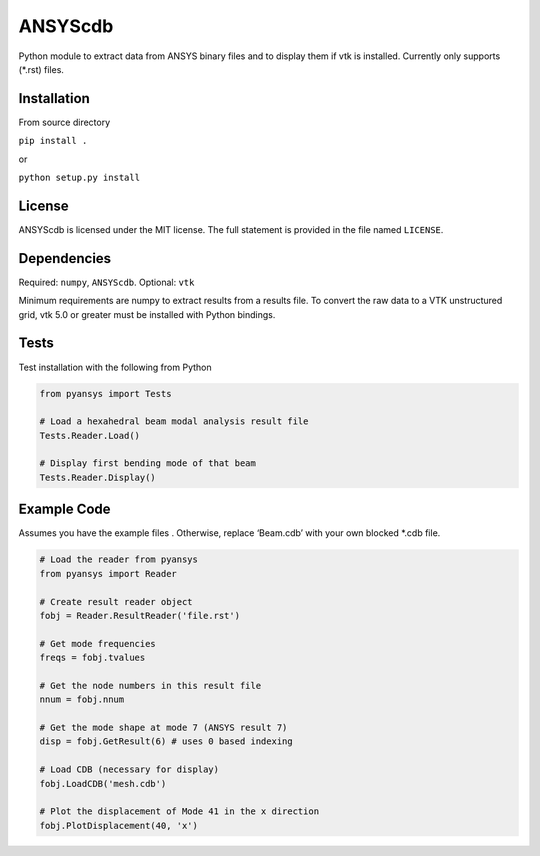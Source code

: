 ANSYScdb
========

Python module to extract data from ANSYS binary files and to display
them if vtk is installed.  Currently only supports (*.rst) files.

Installation
------------

From source directory

``pip install .``

or

``python setup.py install``

License
-------

ANSYScdb is licensed under the MIT license. The full statement is
provided in the file named ``LICENSE``.

Dependencies
------------

Required: ``numpy``, ``ANSYScdb``. Optional: ``vtk``

Minimum requirements are numpy to extract results from a results file. To
convert the raw data to a VTK unstructured grid, vtk 5.0 or greater must
be installed with Python bindings.

Tests
-----

Test installation with the following from Python

.. code:: python

    from pyansys import Tests

    # Load a hexahedral beam modal analysis result file
    Tests.Reader.Load()

    # Display first bending mode of that beam
    Tests.Reader.Display()


Example Code
------------

Assumes you have the example files . Otherwise, replace
‘Beam.cdb’ with your own blocked \*.cdb file.

.. code:: python

    # Load the reader from pyansys
    from pyansys import Reader
    
    # Create result reader object
    fobj = Reader.ResultReader('file.rst')
    
    # Get mode frequencies
    freqs = fobj.tvalues
    
    # Get the node numbers in this result file
    nnum = fobj.nnum
    
    # Get the mode shape at mode 7 (ANSYS result 7)
    disp = fobj.GetResult(6) # uses 0 based indexing 
    
    # Load CDB (necessary for display)
    fobj.LoadCDB('mesh.cdb')
    
    # Plot the displacement of Mode 41 in the x direction
    fobj.PlotDisplacement(40, 'x')


